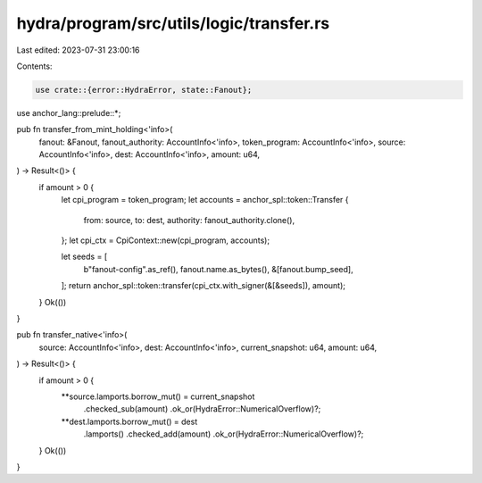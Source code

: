hydra/program/src/utils/logic/transfer.rs
=========================================

Last edited: 2023-07-31 23:00:16

Contents:

.. code-block:: rs

    use crate::{error::HydraError, state::Fanout};
use anchor_lang::prelude::*;

pub fn transfer_from_mint_holding<'info>(
    fanout: &Fanout,
    fanout_authority: AccountInfo<'info>,
    token_program: AccountInfo<'info>,
    source: AccountInfo<'info>,
    dest: AccountInfo<'info>,
    amount: u64,
) -> Result<()> {
    if amount > 0 {
        let cpi_program = token_program;
        let accounts = anchor_spl::token::Transfer {
            from: source,
            to: dest,
            authority: fanout_authority.clone(),
        };
        let cpi_ctx = CpiContext::new(cpi_program, accounts);

        let seeds = [
            b"fanout-config".as_ref(),
            fanout.name.as_bytes(),
            &[fanout.bump_seed],
        ];
        return anchor_spl::token::transfer(cpi_ctx.with_signer(&[&seeds]), amount);
    }
    Ok(())
}

pub fn transfer_native<'info>(
    source: AccountInfo<'info>,
    dest: AccountInfo<'info>,
    current_snapshot: u64,
    amount: u64,
) -> Result<()> {
    if amount > 0 {
        **source.lamports.borrow_mut() = current_snapshot
            .checked_sub(amount)
            .ok_or(HydraError::NumericalOverflow)?;
        **dest.lamports.borrow_mut() = dest
            .lamports()
            .checked_add(amount)
            .ok_or(HydraError::NumericalOverflow)?;
    }
    Ok(())
}


